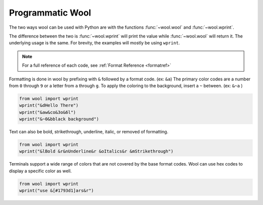 Programmatic Wool
=================

The two ways wool can be used with Python are with the functions :func:`~wool.wool` and :func:`~wool.wprint`.

The difference between the two is :func:`~wool.wprint` will print the value while :func:`~wool.wool` will return it. 
The underlying usage is the same. For brevity, the examples will mostly be using ``wprint``.

.. note:: 
    
    For a full reference of each code, see :ref:`Format Reference <formatref>`

Formatting is done in wool by prefixing with ``&`` followed by a format code. (ex: ``&a``)
The primary color codes are a number from ``0`` through ``9`` or a letter from ``a`` through ``g``.
To apply the coloring to the background, insert a ``~`` between. (ex: ``&~a`` )


.. code-block:: python

    from wool import wprint
    wprint("&dHello There")
    wprint("&aw&co&3o&6l")
    wprint("&~0&bblack background")

.. raw:: html

    <div class="notranslate">
        <div class="highlight">
        <pre><span class="&d">Hello There</span>
    <span class="&a">w</span><span class="&c">o</span><span class="&3">o</span><span class="&6">l</span>
    <span class="&~0 &b">black background</span>
    </pre>
        </div>
    </div>

Text can also be bold, strikethrough, underline, italic, or removed of formatting.

.. code-block:: python

    from wool import wprint
    wprint("&lBold &r&nUnderline&r &oItalics&r &mStrikethrough")


.. raw:: html

    <div class="notranslate">
        <div class="highlight">
        <pre class="&f"><span class="&l">Bold </span><span class="&n">Underline</span><span class="&o"> Italics </span><span class="&m">Strikethrough</span></pre>
        </div>
    </div>


Terminals support a wide range of colors that are not covered by the base format codes. Wool can use hex codes to display a specific color as well.

.. code-block:: python

    from wool import wprint
    wprint("use &[#1793d1]ars&r")


.. raw:: html

    <div class="notranslate">
        <div class="highlight">
        <pre id="data-highlight" class="&f">use <span color="#1793d1">ars</span></pre>
        </div>
    </div>



